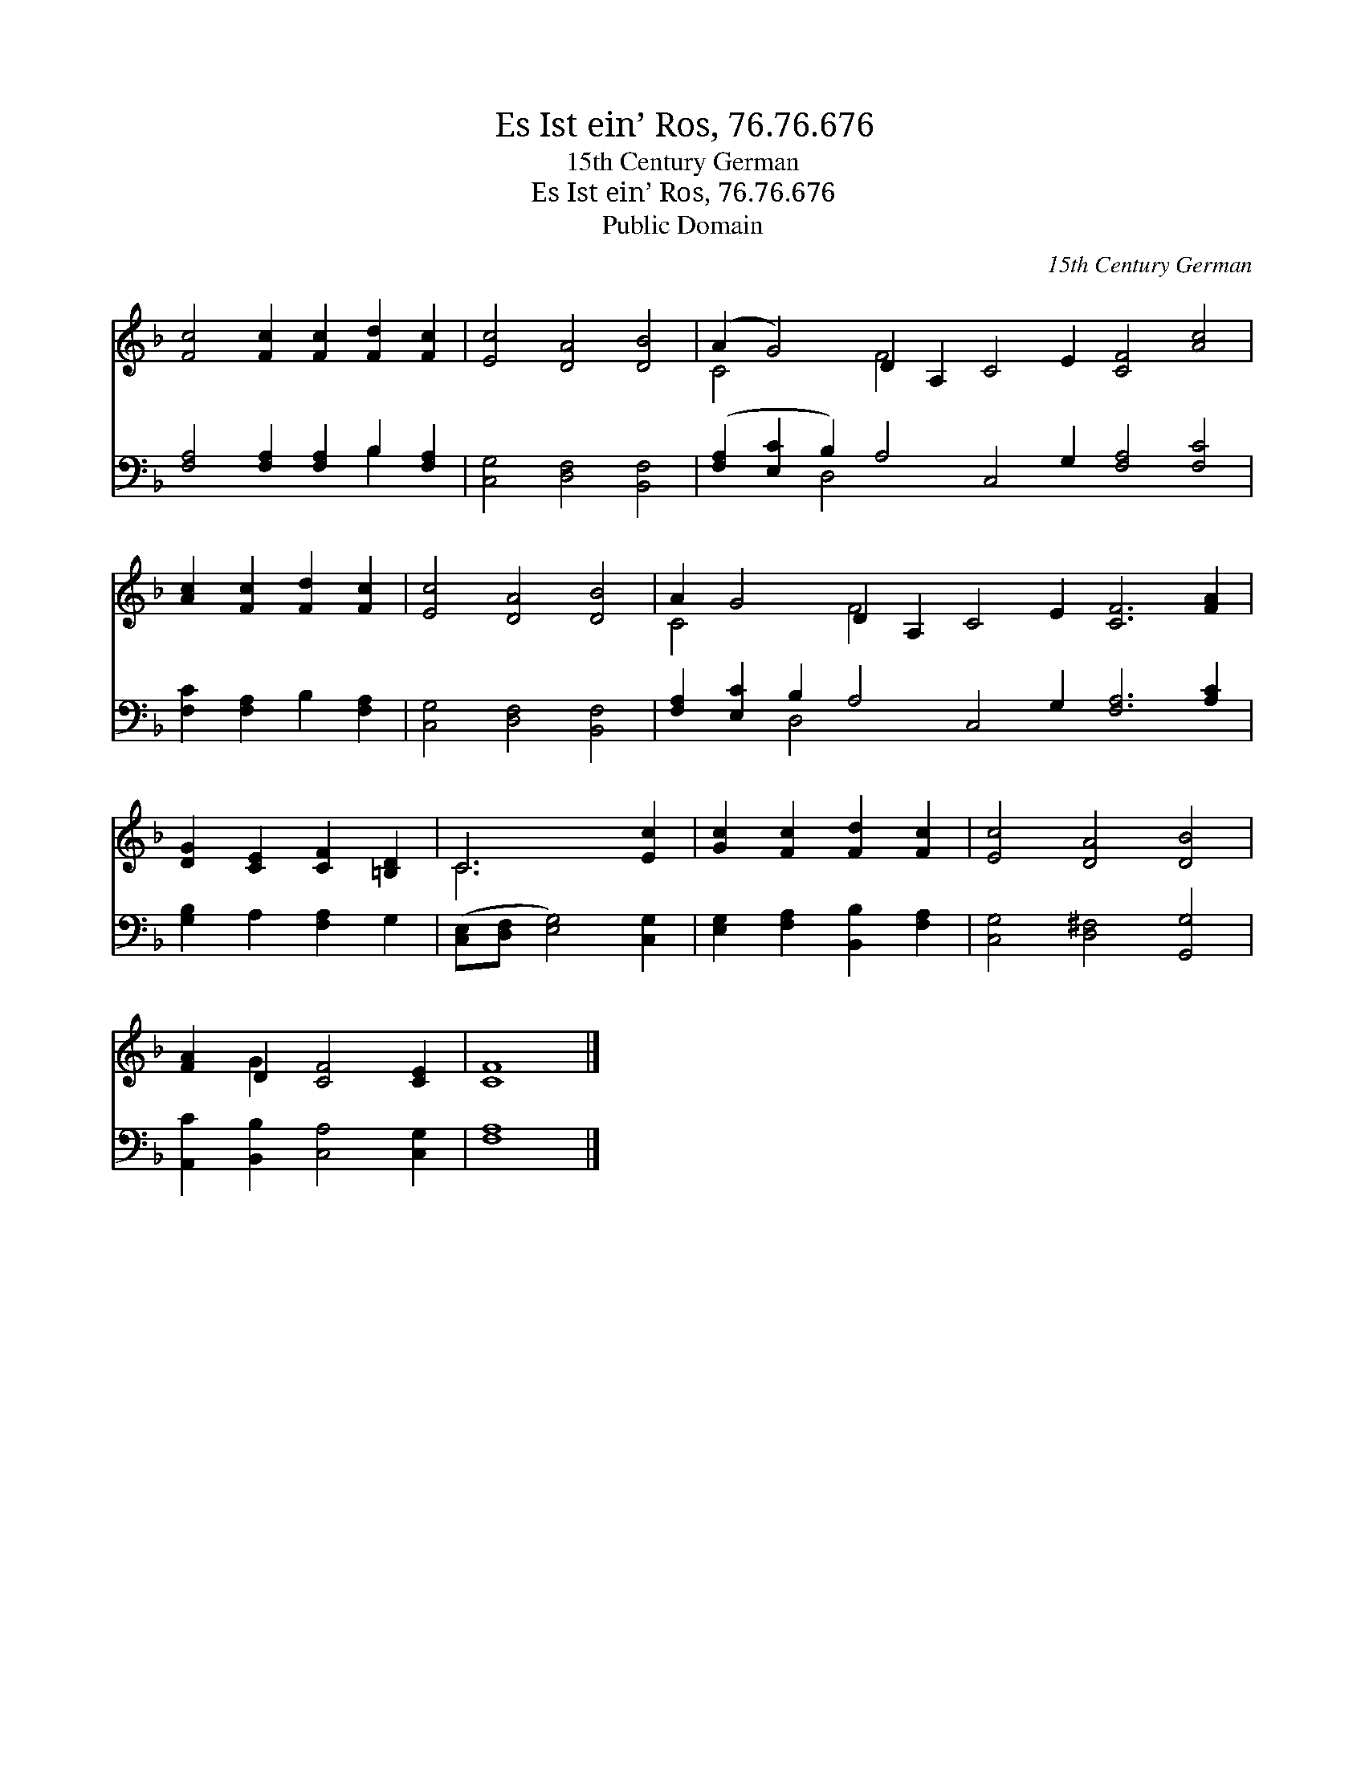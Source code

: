 X:1
T:Es Ist ein’ Ros, 76.76.676
T:15th Century German
T:Es Ist ein’ Ros, 76.76.676
T:Public Domain
C:15th Century German
Z:Public Domain
%%score ( 1 2 ) ( 3 4 )
L:1/8
M:none
K:F
V:1 treble 
V:2 treble 
V:3 bass 
V:4 bass 
V:1
 [Fc]4 [Fc]2 [Fc]2 [Fd]2 [Fc]2 | [Ec]4 [DA]4 [DB]4 | (A2 G4) D2 A,2 C4 E2 [CF]4 [Ac]4 | %3
 [Ac]2 [Fc]2 [Fd]2 [Fc]2 | [Ec]4 [DA]4 [DB]4 | A2 G4 D2 A,2 C4 E2 [CF]6 [FA]2 | %6
 [DG]2 [CE]2 [CF]2 [=B,D]2 | C6 [Ec]2 | [Gc]2 [Fc]2 [Fd]2 [Fc]2 | [Ec]4 [DA]4 [DB]4 | %10
 [FA]2 D2 [CF]4 [CE]2 | [CF]8 |] %12
V:2
 x12 | x12 | C4 x2 F4 x14 | x8 | x12 | C4 x2 F4 x14 | x8 | C6 x2 | x8 | x12 | x2 G2 x6 | x8 |] %12
V:3
 [F,A,]4 [F,A,]2 [F,A,]2 B,2 [F,A,]2 | [C,G,]4 [D,F,]4 [B,,F,]4 | %2
 ([F,A,]2 [E,C]2 B,2) A,4 C,4 G,2 [F,A,]4 [F,C]4 | [F,C]2 [F,A,]2 B,2 [F,A,]2 | %4
 [C,G,]4 [D,F,]4 [B,,F,]4 | [F,A,]2 [E,C]2 B,2 A,4 C,4 G,2 [F,A,]6 [A,C]2 | %6
 [G,B,]2 A,2 [F,A,]2 G,2 | ([C,E,][D,F,] [E,G,]4) [C,G,]2 | [E,G,]2 [F,A,]2 [B,,B,]2 [F,A,]2 | %9
 [C,G,]4 [D,^F,]4 [G,,G,]4 | [A,,C]2 [B,,B,]2 [C,A,]4 [C,G,]2 | [F,A,]8 |] %12
V:4
 x8 B,2 x2 | x12 | x4 D,4 x16 | x8 | x12 | x4 D,4 x16 | x8 | x8 | x8 | x12 | x10 | x8 |] %12

